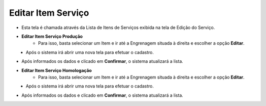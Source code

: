 Editar Item Serviço
###################
- Esta tela é chamada através da Lista de Itens de Serviços exibida na tela de Edição do Serviço.

|imagem4|

- **Editar Item Serviço Produção**
   - Para isso, basta selecionar um Item e ir até a Engrenagem situada à direita e escolher a opção **Editar**.
   
|imagem10|
   - Após o sistema irá abrir uma nova tela para efetuar o cadastro.

|imagem11|

- Após informados os dados e clicado em **Confirmar**, o sistema atualizará a lista.

- **Editar Item Serviço Homologação**
   - Para isso, basta selecionar um Item e ir até a Engrenagem situada à direita e escolher a opção **Editar**.
   
|imagem14|
   - Após o sistema irá abrir uma nova tela para efetuar o cadastro.

|imagem15|

- Após informados os dados e clicado em **Confirmar**, o sistema atualizará a lista.

.. |imagem4| image:: imagens/Servicos_4.png

.. |imagem10| image:: imagens/Servicos_10.png

.. |imagem11| image:: imagens/Servicos_11.png

.. |imagem14| image:: imagens/Servicos_14.png

.. |imagem15| image:: imagens/Servicos_15.png
